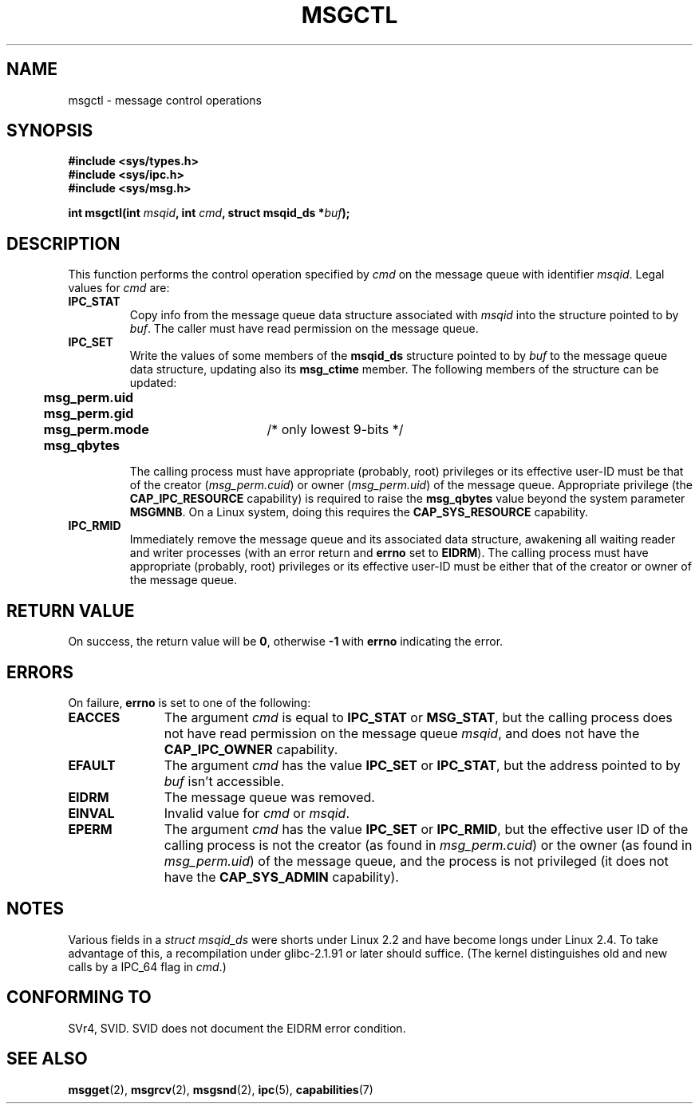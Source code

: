 .\" Copyright 1993 Giorgio Ciucci (giorgio@crcc.it)
.\"
.\" Permission is granted to make and distribute verbatim copies of this
.\" manual provided the copyright notice and this permission notice are
.\" preserved on all copies.
.\"
.\" Permission is granted to copy and distribute modified versions of this
.\" manual under the conditions for verbatim copying, provided that the
.\" entire resulting derived work is distributed under the terms of a
.\" permission notice identical to this one
.\" 
.\" Since the Linux kernel and libraries are constantly changing, this
.\" manual page may be incorrect or out-of-date.  The author(s) assume no
.\" responsibility for errors or omissions, or for damages resulting from
.\" the use of the information contained herein.  The author(s) may not
.\" have taken the same level of care in the production of this manual,
.\" which is licensed free of charge, as they might when working
.\" professionally.
.\" 
.\" Formatted or processed versions of this manual, if unaccompanied by
.\" the source, must acknowledge the copyright and authors of this work.
.\"
.\" Modified Tue Oct 22 08:11:14 EDT 1996 by Eric S. Raymond <esr@thyrsus.com>
.\" Modified Sun Feb 18 01:59:29 2001 by Andries E. Brouwer <aeb@cwi.nl>
.\" Modified, 27 May 2004, Michael Kerrisk <mtk16@ext.canterbury.ac.nz>
.\"     Added notes on CAP_IPC_OWNER requirement
.\" Modified, 17 Jun 2004, Michael Kerrisk <mtk16@ext.canterbury.ac.nz>
.\"     Added notes on CAP_SYS_ADMIN requirement for IPC_SET and IPC_RMID
.\"
.TH MSGCTL 2 2004-06-17 "Linux 2.6.7" "Linux Programmer's Manual"
.SH NAME
msgctl \- message control operations
.SH SYNOPSIS
.nf
.B
#include <sys/types.h>
.B
#include <sys/ipc.h>
.B
#include <sys/msg.h>
.fi
.sp
.BI "int msgctl(int " msqid ,
.BI "int " cmd ,
.BI "struct msqid_ds *" buf );
.SH DESCRIPTION
This function performs the control operation specified by
.I cmd
on the message queue with identifier
.IR msqid .
Legal values for
.I cmd
are:
.TP
.B IPC_STAT
Copy info from the message queue data structure associated with
.I msqid
into the structure pointed to by
.IR buf .
The caller must have read permission on the message queue.
.TP
.B IPC_SET
Write the values of some members of the
.B msqid_ds
structure pointed to by
.I buf
to the message queue data structure, updating also its
.B msg_ctime
member.
The following members of the structure can be updated:
.nf
.sp
.ft B
	msg_perm.uid
	msg_perm.gid
	msg_perm.mode	\fR/* only lowest 9-bits */\fP
	msg_qbytes
.fi
.ft R
.sp
The calling process must have appropriate (probably, root) privileges
or its effective user\-ID must be that of the creator
.RI ( msg_perm.cuid )
or owner
.RI ( msg_perm.uid )
of the message queue.
Appropriate privilege (the
.B CAP_IPC_RESOURCE
capability) is required to raise the
.B msg_qbytes
value beyond the system parameter
.BR MSGMNB .
On a Linux system, doing this requires the
.B CAP_SYS_RESOURCE
capability.
.TP
.B IPC_RMID
Immediately remove the message queue and its associated data structure,
awakening all waiting reader and writer processes (with an error
return and
.B errno
set to
.BR EIDRM ).
The calling process must have appropriate (probably, root) privileges
or its effective user\-ID must be either that of the creator or owner
of the message queue.
.SH "RETURN VALUE"
On success, the return value will be
.BR 0 ,
otherwise
.B \-1
with
.B errno
indicating the error.
.SH ERRORS
On failure,
.B errno
is set to one of the following:
.TP 11
.B EACCES
The argument
.I cmd
is equal to
.B IPC_STAT
or
.BR MSG_STAT ,
but the calling process does not have read permission on the message queue
.IR msqid ,
and does not have the
.B CAP_IPC_OWNER
capability.
.TP
.B EFAULT
The argument
.I cmd
has the value
.B IPC_SET
or
.BR IPC_STAT ,
but the address pointed to by
.I buf
isn't accessible.
.TP
.B EIDRM
The message queue was removed.
.TP
.B EINVAL
Invalid value for
.I cmd
or
.IR msqid .
.TP
.B EPERM
The argument
.I cmd
has the value
.B IPC_SET
or
.BR IPC_RMID ,
but the effective user ID of the calling process is not the creator
(as found in
.IR msg_perm.cuid )
or the owner
(as found in
.IR msg_perm.uid )
of the message queue,
and the process is not privileged (it does not have the
.B CAP_SYS_ADMIN
capability).
.SH NOTES
Various fields in a \fIstruct msqid_ds\fP were shorts under Linux 2.2
and have become longs under Linux 2.4. To take advantage of this,
a recompilation under glibc-2.1.91 or later should suffice.
(The kernel distinguishes old and new calls by a IPC_64 flag in
.IR cmd .)
.SH "CONFORMING TO"
SVr4, SVID.  SVID does not document the EIDRM error condition.
.SH "SEE ALSO"
.BR msgget (2),
.BR msgrcv (2),
.BR msgsnd (2),
.BR ipc (5),
.BR capabilities (7)
